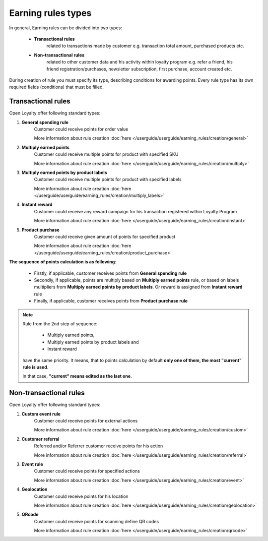 .. index::
   single: rule_type

Earning rules types
===================

In general, Earning rules can be divided into two types: 

 - **Transactional rules** 
    related to transactions made by customer e.g. transaction total amount, purchased products etc.
 - **Non-transactional rules** 
    related to other customer data and his activity within loyalty program e.g. refer a friend, his friend registration/purchases, newsletter subscription, first purchase, account created etc. 

During creation of rule you must specify its type, describing conditions for awarding points. Every rule type has its own required fields (conditions) that must be filled. 

.. image:: /userguide/_images/rule_types.png
   :alt:   Rule Types

Transactional rules
-------------------
Open Loyalty offer following standard types: 

1. **General spending rule** 
    Customer could receive points for order value
    
    More information about rule creation :doc:`here </userguide/userguide/earning_rules/creation/general>`

2. **Multiply earned points**
    Customer could receive multiple points for product with specified SKU
    
    More information about rule creation :doc:`here </userguide/userguide/earning_rules/creation/multiply>`

3. **Multiply earned points by product labels**
    Customer could receive multiple points for product with specified labels
    
    More information about rule creation :doc:`here </userguide/userguide/earning_rules/creation/multiply_labels>`

4. **Instant reward**
    Customer could receive any reward campaign for his transaction registered within Loyalty Program
    
    More information about rule creation :doc:`here </userguide/userguide/earning_rules/creation/instant>`

5. **Product purchase**
    Customer could receive given amount of points for specified product
    
    More information about rule creation :doc:`here </userguide/userguide/earning_rules/creation/product_purchase>`



**The sequence of points calculation is as following**:   

 - Firstly, if applicable, customer receives points from **General spending rule**
 - Secondly, if applicable, points are multiply based on **Multiply earned points** rule, or based on labels multipliers from **Multiply earned points by product labels**. Or  reward is assigned from **Instant reward** rule 
 - Finally, if applicable, customer receives points from **Product purchase rule**
 
 
.. note::

    Rule from the 2nd step of sequence:
    
     - Multiply earned points,
     - Multiply earned points by product labels and
     - Instant reward
    
    have the same priority. It means, that to points calculation by default **only one of them, the most "current" rule is used**. 
    
    In that case, **"current" means edited as the last one**.
       
 


Non-transactional rules
-----------------------
Open Loyalty offer following standard types: 

1. **Custom event rule** 
    Customer could receive points for external actions
    
    More information about rule creation :doc:`here </userguide/userguide/earning_rules/creation/custom>`
   
2. **Customer referral**
    Referred and/or Referrer customer receive points for his action
    
    More information about rule creation :doc:`here </userguide/userguide/earning_rules/creation/referral>`
   
3. **Event rule**
    Customer could receive points for specified actions
    
    More information about rule creation :doc:`here </userguide/userguide/earning_rules/creation/event>`
      
4. **Geolocation**
    Customer could receive points for his location
    
    More information about rule creation :doc:`here </userguide/userguide/earning_rules/creation/geolocation>`
   
5. **QRcode**  
    Customer could receive points for scanning define QR codes 
    
    More information about rule creation :doc:`here </userguide/userguide/earning_rules/creation/qrcode>`

